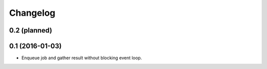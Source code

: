 
.. :changelog:

Changelog
---------

0.2 (planned)
+++++++++++++

0.1 (2016-01-03)
++++++++++++++++

- Enqueue job and gather result without blocking event loop.
